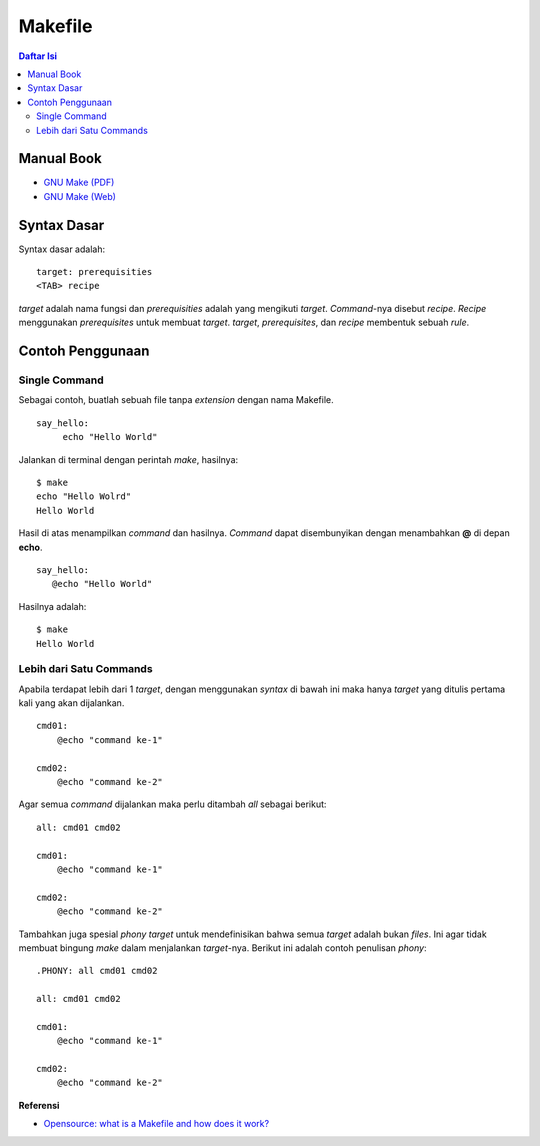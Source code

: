 Makefile
=================================================================================

.. contents:: **Daftar Isi**

Manual Book
---------------------------------------------------------------------------------

- `GNU Make (PDF) <https://www.gnu.org/software/make/manual/make.pdf>`_
- `GNU Make (Web) <https://www.gnu.org/software/make/manual/make.html>`_

Syntax Dasar
---------------------------------------------------------------------------------

Syntax dasar adalah:

::

   target: prerequisities
   <TAB> recipe

*target* adalah nama fungsi dan *prerequisities* adalah yang mengikuti *target*. 
*Command*-nya disebut *recipe*. *Recipe* menggunakan *prerequisites* untuk membuat 
*target*. *target*, *prerequisites*, dan *recipe* membentuk sebuah *rule*. 

Contoh Penggunaan
---------------------------------------------------------------------------------

Single Command
*********************************************************************************

Sebagai contoh, buatlah sebuah file tanpa *extension* dengan nama Makefile. 

::

   say_hello:
        echo "Hello World"

Jalankan di terminal dengan perintah *make*, hasilnya:

::

   $ make
   echo "Hello Wolrd"
   Hello World

Hasil di atas menampilkan *command* dan hasilnya. *Command* dapat disembunyikan dengan 
menambahkan **@** di depan **echo**. 

::

   say_hello:
      @echo "Hello World"

Hasilnya adalah:

::

   $ make
   Hello World

Lebih dari Satu Commands
*********************************************************************************

Apabila terdapat lebih dari 1 *target*, dengan menggunakan *syntax* di bawah ini 
maka hanya *target* yang ditulis pertama kali yang akan dijalankan. 

::

    cmd01:
        @echo "command ke-1"

    cmd02:
        @echo "command ke-2"

Agar semua *command* dijalankan maka perlu ditambah *all* sebagai berikut:

::

    all: cmd01 cmd02

    cmd01:
        @echo "command ke-1"

    cmd02:
        @echo "command ke-2"


Tambahkan juga spesial *phony target* untuk mendefinisikan bahwa semua *target*
adalah bukan *files*. Ini agar tidak membuat bingung *make* dalam menjalankan
*target*-nya. Berikut ini adalah contoh penulisan *phony*:

::

    .PHONY: all cmd01 cmd02

    all: cmd01 cmd02

    cmd01:
        @echo "command ke-1"

    cmd02:
        @echo "command ke-2"

**Referensi**

- `Opensource: what is a Makefile and how does it work? <https://opensource.com/article/18/8/what-how-makefile>`_
